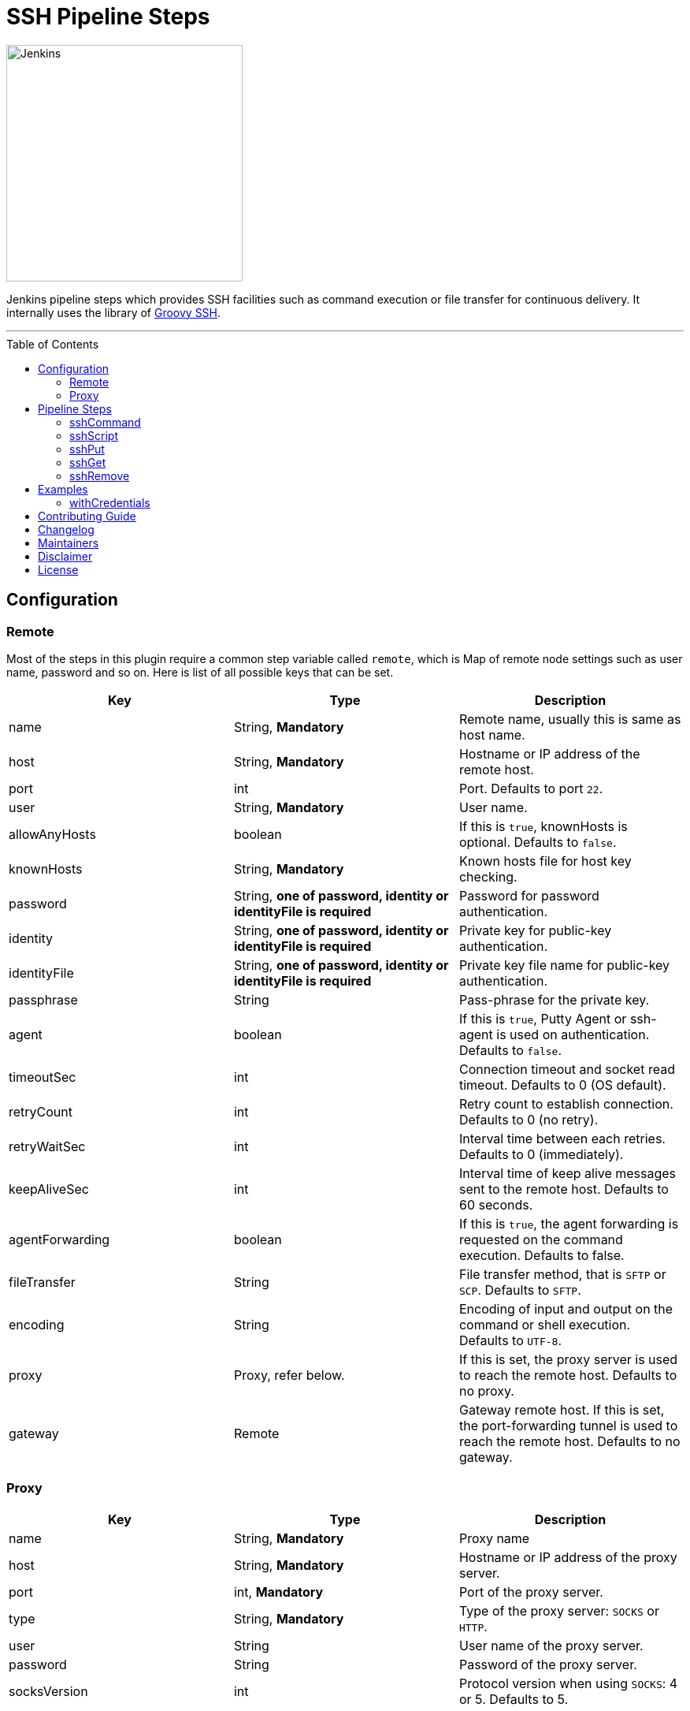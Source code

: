 = SSH Pipeline Steps
:toc: macro
:note-caption: :information_source:
:tip-caption: :bulb:

image::docs/static/images/JenkinsPlusSSH.png[Jenkins,300]

Jenkins pipeline steps which provides SSH facilities such as command execution or file transfer for continuous delivery. It internally uses the library of https://github.com/int128/groovy-ssh[Groovy SSH].

'''
toc::[]

== Configuration
=== Remote

Most of the steps in this plugin require a common step variable called `remote`, which is Map of remote node settings such as user name, password and so on. Here is list of all possible keys that can be set.

[%header,cols=3*]
|===
|Key
|Type
|Description

|name
|String, *Mandatory*
|Remote name, usually this is same as host name.

|host
|String, *Mandatory*
|Hostname or IP address of the remote host.

|port
|int
|Port. Defaults to port `22`.

|user
|String, *Mandatory*
|User name.

|allowAnyHosts
|boolean
|If this is `true`, knownHosts is optional. Defaults to `false`.

|knownHosts
|String, *Mandatory*
|Known hosts file for host key checking.

|password
|String, *one of password, identity or identityFile is required*
|Password for password authentication.

|identity
|String, *one of password, identity or identityFile is required*
|Private key for public-key authentication.

|identityFile
|String, *one of password, identity or identityFile is required*
|Private key file name for public-key authentication.

|passphrase
|String
|Pass-phrase for the private key.

|agent
|boolean
|If this is `true`, Putty Agent or ssh-agent is used on authentication. Defaults to `false`.

|timeoutSec
|int
|Connection timeout and socket read timeout. Defaults to 0 (OS default).

|retryCount
|int
|Retry count to establish connection. Defaults to 0 (no retry).

|retryWaitSec
|int
|Interval time between each retries. Defaults to 0 (immediately).

|keepAliveSec
|int
|Interval time of keep alive messages sent to the remote host. Defaults to 60 seconds.

|agentForwarding
|boolean
|If this is `true`, the agent forwarding is requested on the command execution. Defaults to false.

|fileTransfer
|String
|File transfer method, that is `SFTP` or `SCP`. Defaults to `SFTP`.

|encoding
|String
|Encoding of input and output on the command or shell execution. Defaults to `UTF-8`.


|proxy
|Proxy, refer below.
|If this is set, the proxy server is used to reach the remote host. Defaults to no proxy.

|gateway
|Remote
|Gateway remote host. If this is set, the port-forwarding tunnel is used to reach the remote host. Defaults to no gateway.
|===

=== Proxy

[%header,cols=3*]
|===
|Key
|Type
|Description

|name
|String, *Mandatory*
|Proxy name

|host
|String, *Mandatory*
|Hostname or IP address of the proxy server.

|port
|int, *Mandatory*
|Port of the proxy server.

|type
|String, *Mandatory*
|Type of the proxy server: `SOCKS` or `HTTP`.

|user
|String
|User name of the proxy server.

|password
|String
|Password of the proxy server.

|socksVersion
|int
|Protocol version when using `SOCKS`: 4 or 5. Defaults to 5.
|===

== Pipeline Steps

The following pipeline steps are available with the initial version of this plugin.

=== sshCommand

This step executes given command on remote node and responds with output.

==== Input

[%header,cols=3*]
|===
|Key
|Type
|Description

|remote
|Remote, *Mandatory*, Refer to the Remote config for more details.
|Host config to run the command on.

|command
|String, *Mandatory*
|Shell command to run. Appending sudo is optional when `sudo` is `true`.

|sudo
|boolean, default: `false`.
|Interactively supplies the password, not required for password less sudo commands.

|failOnError
|boolean, default: `true`.
|If this is `false`, no job failure would occur though there is an error while running the command.

|dryRun
|boolean, default: `false`
|If this is true, no actual connection or operation is performed.
|===

==== Example

```groovy
node {
  def remote = [:]
  remote.name = 'test'
  remote.host = 'test.domain.com'
  remote.user = 'root'
  remote.password = 'password'
  remote.allowAnyHosts = true
  stage('Remote SSH') {
    sshCommand remote: remote, command: "ls -lrt"
    sshCommand remote: remote, command: "for i in {1..5}; do echo -n \"Loop \$i \"; date ; sleep 1; done"
  }
}
```

=== sshScript

This step executes given script(file) on remote node and responds with output.

==== Input

[%header,cols=3*]
|===
|Key
|Type
|Description

|remote
|Remote, *Mandatory*, Refer to the Remote config for more details.
|Host config to run the command on.

|script
|String, *Mandatory*
|Script file name from the workspace, current this doesn't support script with arguments. For that option you would need to copy over the file to remote node and run it as a command.

|failOnError
|boolean, default: `true`.
|If this is `false`, no job failure would occur though there is an error while running the command.

|dryRun
|boolean, default: `false`
|If this is true, no actual connection or operation is performed.
|===

==== Example

```groovy
node {
  def remote = [:]
  remote.name = 'test'
  remote.host = 'test.domain.com'
  remote.user = 'root'
  remote.password = 'password'
  remote.allowAnyHosts = true
  stage('Remote SSH') {
    writeFile file: 'abc.sh', text: 'ls -lrt'
    sshScript remote: remote, script: "abc.sh"
  }
}
```

=== sshPut

Put a file or directory into the remote host.

==== Input

[%header,cols=3*]
|===
|Key
|Type
|Description

|remote
|Remote, *Mandatory*, Refer to the Remote config for more details.
|Host config to run the command on.

|from
|String, *Mandatory*
|file or directory path from the workspace.

|to
|String, *Mandatory*
|file or directory path on the remote node.

|failOnError
|boolean, default: `true`.
|If this is `false`, no job failure would occur though there is an error while running the command.

|dryRun
|boolean, default: `false`
|If this is true, no actual connection or operation is performed.
|===

==== Example

```groovy
node {
  def remote = [:]
  remote.name = 'test'
  remote.host = 'test.domain.com'
  remote.user = 'root'
  remote.password = 'password'
  remote.allowAnyHosts = true
  stage('Remote SSH') {
    writeFile file: 'abc.sh', text: 'ls -lrt'
    sshPut remote: remote, from: 'abc.sh', into: '.'
  }
}
```

=== sshGet

Get a file or directory from the remote host.

==== Input

[%header,cols=3*]
|===
|Key
|Type
|Description

|remote
|Remote, *Mandatory*, Refer to the Remote config for more details.
|Host config to run the command on.

|from
|String, *Mandatory*
|file or directory path from the remote node.

|to
|String, *Mandatory*
|file or directory path on current worksapce.

|failOnError
|boolean, default: `true`.
|If this is `false`, no job failure would occur though there is an error while running the command.

|dryRun
|boolean, default: `false`
|If this is true, no actual connection or operation is performed.
|===

==== Example

```groovy
node {
  def remote = [:]
  remote.name = 'test'
  remote.host = 'test.domain.com'
  remote.user = 'root'
  remote.password = 'password'
  remote.allowAnyHosts = true
  stage('Remote SSH') {
    sshGet remote: remote, from: 'abc.sh', into: 'abc_get.sh', override: true
  }
}
```

=== sshRemove

Remove a file or directory on the remote host.

==== Input

[%header,cols=3*]
|===
|Key
|Type
|Description

|remote
|Remote, *Mandatory*, Refer to the Remote config for more details.
|Host config to run the command on.

|path
|String, *Mandatory*
|file or directory path on the remote node

|failOnError
|boolean, default: `true`.
|If this is `false`, no job failure would occur though there is an error while running the command.

|dryRun
|boolean, default: `false`
|If this is true, no actual connection or operation is performed.
|===

==== Example

```groovy
node {
  def remote = [:]
  remote.name = 'test'
  remote.host = 'test.domain.com'
  remote.user = 'root'
  remote.password = 'password'
  remote.allowAnyHosts = true
  stage('Remote SSH') {
    sshRemove remote: remote, path: "abc.sh"
  }
}
```
== Examples

=== withCredentials

An example how these steps can leverage `withCredentails` to read private key from Jenkins credentials store.
```groovy
def remote = [:]
remote.name = "node-1"
remote.host = "10.000.000.153"
remote.allowAnyHosts = true

node {
    withCredentials([sshUserPrivateKey(credentialsId: 'sshUser', keyFileVariable: 'identity', passphraseVariable: '', usernameVariable: 'userName')]) {
        remote.user = userName
        remote.identityFile = identity
        stage("SSH Steps Rocks!") {
            writeFile file: 'abc.sh', text: 'ls'
            sshCommand remote: remote, command: 'for i in {1..5}; do echo -n \"Loop \$i \"; date ; sleep 1; done'
            sshPut remote: remote, from: 'abc.sh', into: '.'
            sshGet remote: remote, from: 'abc.sh', into: 'bac.sh', override: true
            sshScript remote: remote, script: 'abc.sh'
            sshRemove remote: remote, path: 'abc.sh'
        }
    }
}
```

==== Classic View:
image::docs/static/images/ExampleWithCredentials.png[ExampleWithCredentials,900]

==== Blue Ocean View:
image::docs/static/images/ExampleWithCredentialsBlueOcean.png[ExampleWithCredentialsBlueOcean,900]

== link:CONTRIBUTING.adoc[Contributing Guide]

== link:CHANGELOG.adoc[Changelog]

== Maintainers

* https://github.com/nrayapati[Naresh Rayapati]
* https://github.com/ghenkes[Gabe Henkes]
* https://github.com/wuchenwang[Wuchen Wang]

== Disclaimer

Please don't hesitate to log a http://issues.jenkins-ci.org/[JIRA] or github pull request if you need any help or if you can be of help with this plugin :).
Refer to the link:./CONTRIBUTING.adoc[contribution guide] for more information.

== License
-------
Licensed under the Apache License, Version 2.0 (the “License”); you may not use this file except in compliance with the
License. You may obtain a copy of the License at

    http://www.apache.org/licenses/LICENSE-2.0

Unless required by applicable law or agreed to in writing, software distributed under the License is distributed on an
“AS IS” BASIS, WITHOUT WARRANTIES OR CONDITIONS OF ANY KIND, either express or implied. See the License for the specific
 language governing permissions and limitations under the License.
-------
